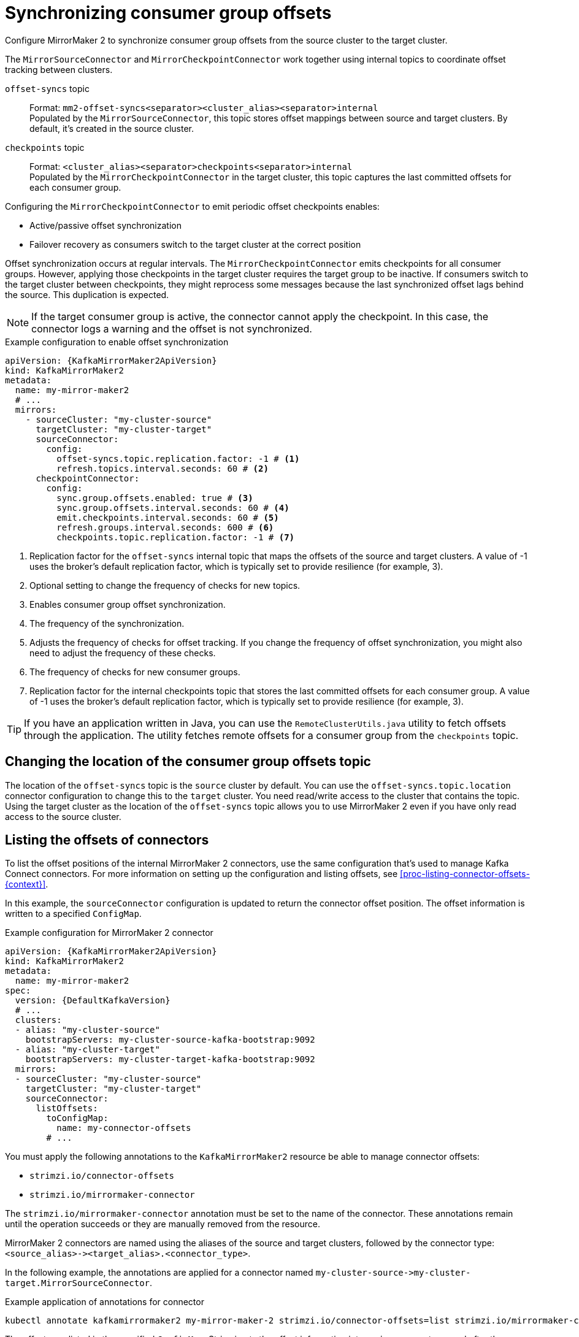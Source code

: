 // Module included in the following assemblies:
//
// assembly-config.adoc

[id='con-config-mirrormaker2-sync-{context}']
= Synchronizing consumer group offsets

[role="_abstract"]
Configure MirrorMaker 2 to synchronize consumer group offsets from the source cluster to the target cluster.

The `MirrorSourceConnector` and `MirrorCheckpointConnector` work together using internal topics to coordinate offset tracking between clusters.

`offset-syncs` topic:: Format: `mm2-offset-syncs<separator><cluster_alias><separator>internal` +
Populated by the `MirrorSourceConnector`, this topic stores offset mappings between source and target clusters. By default, it's created in the source cluster.
`checkpoints` topic:: 
Format: `<cluster_alias><separator>checkpoints<separator>internal` +
Populated by the `MirrorCheckpointConnector` in the target cluster, this topic captures the last committed offsets for each consumer group.

Configuring the `MirrorCheckpointConnector` to emit periodic offset checkpoints enables:

* Active/passive offset synchronization
* Failover recovery as consumers switch to the target cluster at the correct position

Offset synchronization occurs at regular intervals.
The `MirrorCheckpointConnector` emits checkpoints for all consumer groups.
However, applying those checkpoints in the target cluster requires the target group to be inactive.
If consumers switch to the target cluster between checkpoints, they might reprocess some messages because the last synchronized offset lags behind the source.
This duplication is expected.

NOTE: If the target consumer group is active, the connector cannot apply the checkpoint. 
In this case, the connector logs a warning and the offset is not synchronized.

.Example configuration to enable offset synchronization
[source,yaml,subs="+quotes,attributes"]
----
apiVersion: {KafkaMirrorMaker2ApiVersion}
kind: KafkaMirrorMaker2
metadata:
  name: my-mirror-maker2
  # ...
  mirrors:
    - sourceCluster: "my-cluster-source"
      targetCluster: "my-cluster-target"
      sourceConnector:
        config:
          offset-syncs.topic.replication.factor: -1 # <1>
          refresh.topics.interval.seconds: 60 # <2>
      checkpointConnector:
        config:
          sync.group.offsets.enabled: true # <3>
          sync.group.offsets.interval.seconds: 60 # <4>
          emit.checkpoints.interval.seconds: 60 # <5>
          refresh.groups.interval.seconds: 600 # <6>
          checkpoints.topic.replication.factor: -1 # <7> 
----
<1> Replication factor for the `offset-syncs` internal topic that maps the offsets of the source and target clusters. 
A value of -1 uses the broker’s default replication factor, which is typically set to provide resilience (for example, 3).
<2> Optional setting to change the frequency of checks for new topics.
<3> Enables consumer group offset synchronization.
<4> The frequency of the synchronization.
<5> Adjusts the frequency of checks for offset tracking. If you change the frequency of offset synchronization, you might also need to adjust the frequency of these checks.  
<6> The frequency of checks for new consumer groups.
<7> Replication factor for the internal checkpoints topic that stores the last committed offsets for each consumer group. 
A value of -1 uses the broker’s default replication factor, which is typically set to provide resilience (for example, 3).

TIP: If you have an application written in Java, you can use the `RemoteClusterUtils.java` utility to fetch offsets through the application. 
The utility fetches remote offsets for a consumer group from the `checkpoints` topic.

== Changing the location of the consumer group offsets topic

The location of the `offset-syncs` topic is the `source` cluster by default.
You can use the `offset-syncs.topic.location` connector configuration to change this to the `target` cluster.
You need read/write access to the cluster that contains the topic.
Using the target cluster as the location of the `offset-syncs` topic allows you to use MirrorMaker 2 even if you have only read access to the source cluster.

== Listing the offsets of connectors

To list the offset positions of the internal MirrorMaker 2 connectors, use the same configuration that's used to manage Kafka Connect connectors.
For more information on setting up the configuration and listing offsets, see xref:proc-listing-connector-offsets-{context}[].

In this example, the `sourceConnector` configuration is updated to return the connector offset position.
The offset information is written to a specified `ConfigMap`.

.Example configuration for MirrorMaker 2 connector
[source,yaml,subs="+quotes,attributes"]
----
apiVersion: {KafkaMirrorMaker2ApiVersion}
kind: KafkaMirrorMaker2
metadata:
  name: my-mirror-maker2
spec:
  version: {DefaultKafkaVersion}
  # ...
  clusters:
  - alias: "my-cluster-source"
    bootstrapServers: my-cluster-source-kafka-bootstrap:9092
  - alias: "my-cluster-target"
    bootstrapServers: my-cluster-target-kafka-bootstrap:9092
  mirrors:
  - sourceCluster: "my-cluster-source"
    targetCluster: "my-cluster-target"
    sourceConnector:
      listOffsets:
        toConfigMap:
          name: my-connector-offsets
        # ...    
----

You must apply the following annotations to the `KafkaMirrorMaker2` resource be able to manage connector offsets:

* `strimzi.io/connector-offsets`
* `strimzi.io/mirrormaker-connector`

The `strimzi.io/mirrormaker-connector` annotation must be set to the name of the connector.
These annotations remain until the operation succeeds or they are manually removed from the resource.

MirrorMaker 2 connectors are named using the aliases of the source and target clusters, followed by the connector type: `<source_alias>&#45;&#62;<target_alias>.<connector_type>`.

In the following example, the annotations are applied for a connector named `my-cluster-source&#45;&#62;my-cluster-target.MirrorSourceConnector`.

.Example application of annotations for connector
[source,shell]
----
kubectl annotate kafkamirrormaker2 my-mirror-maker-2 strimzi.io/connector-offsets=list strimzi.io/mirrormaker-connector="my-cluster-source->my-cluster-target.MirrorSourceConnector" -n kafka
----

The offsets are listed in the specified `ConfigMap`.
Strimzi puts the offset information into a `.json` property named after the connector. 
This does not overwrite any other properties when updating an existing `ConfigMap`.

.Example source connector offset list
[source,yaml,subs="+attributes"]
----
apiVersion: v1
kind: ConfigMap
metadata:
  # ...
  ownerReferences: # <1>
  - apiVersion: {KafkaMirrorMaker2ApiVersion}
    blockOwnerDeletion: false
    controller: false
    kind: KafkaMirrorMaker2
    name: my-mirror-maker2
    uid: 637e3be7-bd96-43ab-abde-c55b4c4550e0
data: 
  my-cluster-source--my-cluster-target.MirrorSourceConnector.json: |- # <2>
    {
      "offsets": [
        {
          "partition": {
            "cluster": "east-kafka",
            "partition": 0,
            "topic": "mirrormaker2-cluster-configs"
          },
          "offset": {
            "offset": 0
          }
        }
      ]
    }
----
<1> The owner reference pointing to the `KafkaMirrorMaker2` resource. 
To provide a custom owner reference, create the `ConfigMap` in advance and set the owner reference.
<2> The `.json` property uses the connector name. Since `&#45;&#62;` characters are not allowed in `ConfigMap` keys, `&#45;&#62;` is changed to `--` in the connector name.

NOTE: It is possible to use configuration to xref:proc-altering-connector-offsets-{context}[alter] or xref:proc-resetting-connector-offsets-{context}[reset] connector offsets, though this is rarely necessary.

